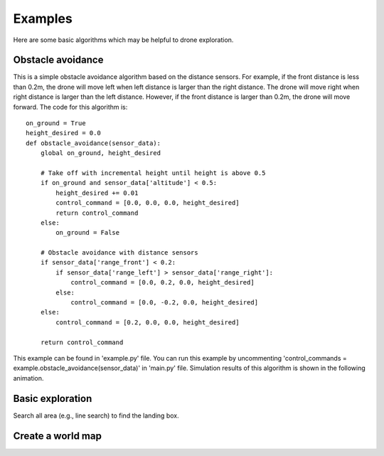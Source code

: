 Examples
========

Here are some basic algorithms which may be helpful to drone exploration.

Obstacle avoidance
------------------
This is a simple obstacle avoidance algorithm based on the distance sensors.
For example, if the front distance is less than 0.2m, the drone will move left when left distance is larger than the right distance.
The drone will move right when right distance is larger than the left distance.
However, if the front distance is larger than 0.2m, the drone will move forward.
The code for this algorithm is::

    on_ground = True
    height_desired = 0.0
    def obstacle_avoidance(sensor_data):
        global on_ground, height_desired

        # Take off with incremental height until height is above 0.5
        if on_ground and sensor_data['altitude'] < 0.5:
            height_desired += 0.01
            control_command = [0.0, 0.0, 0.0, height_desired]
            return control_command
        else:
            on_ground = False

        # Obstacle avoidance with distance sensors
        if sensor_data['range_front'] < 0.2:
            if sensor_data['range_left'] > sensor_data['range_right']:
                control_command = [0.0, 0.2, 0.0, height_desired]
            else:
                control_command = [0.0, -0.2, 0.0, height_desired]
        else:
            control_command = [0.2, 0.0, 0.0, height_desired]

        return control_command

This example can be found in 'example.py' file.
You can run this example by uncommenting 'control_commands = example.obstacle_avoidance(sensor_data)' in 'main.py' file.
Simulation results of this algorithm is shown in the following animation.

.. image:: example_obstacle_avoidance.gif
  :width: 650
  :alt: demo video from last year

Basic exploration
-----------------
Search all area (e.g., line search) to find the landing box.

Create a world map
------------------
